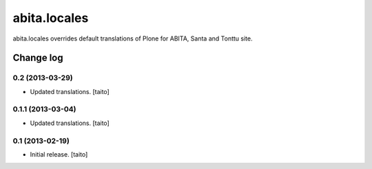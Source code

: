 =============
abita.locales
=============

abita.locales overrides default translations of Plone for ABITA, Santa and Tonttu site.

Change log
----------

0.2 (2013-03-29)
================

- Updated translations. [taito]

0.1.1 (2013-03-04)
==================

- Updated translations. [taito]

0.1 (2013-02-19)
================

- Initial release. [taito]
